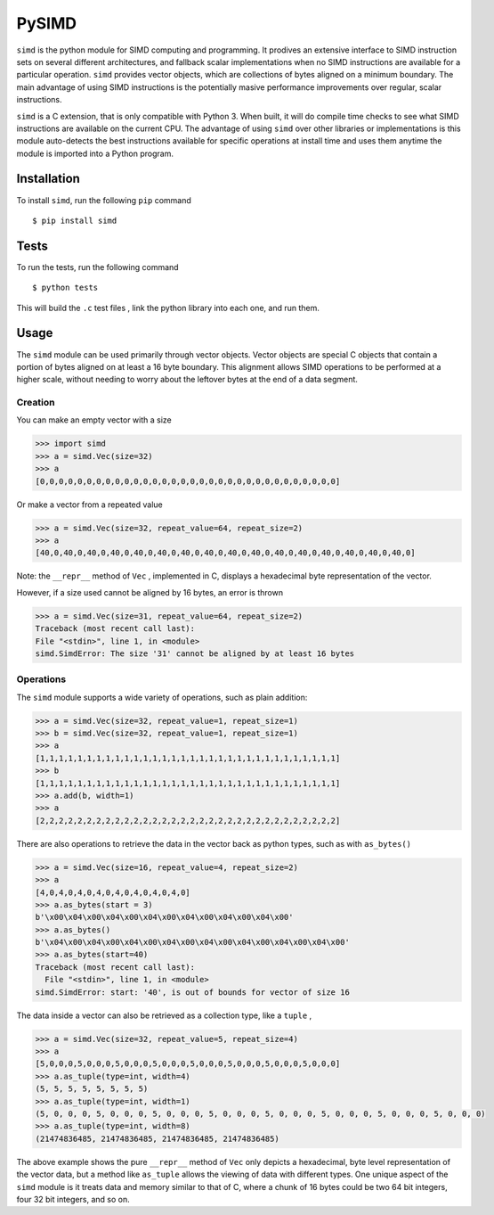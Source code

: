 PySIMD
======

``simd`` is the python module for SIMD computing and programming. It
prodives an extensive interface to SIMD instruction sets on several different 
architectures, and fallback scalar implementations when no SIMD instructions 
are available for a particular operation. ``simd`` provides vector objects, 
which are collections of bytes aligned on a minimum boundary. The main advantage
of using SIMD instructions is the potentially masive performance
improvements over regular, scalar instructions.

``simd`` is a C extension, that is only compatible with Python 3. When
built, it will do compile time checks to see what SIMD instructions are
available on the current CPU. The advantage of using ``simd`` over other
libraries or implementations is this module auto-detects the best
instructions available for specific operations at install time and uses
them anytime the module is imported into a Python program.

Installation
------------

To install ``simd``, run the following ``pip`` command

::

    $ pip install simd

Tests
-----

To run the tests, run the following command

::

    $ python tests

This will build the ``.c`` test files , link the python library into each one, and run them.

Usage
-----

The ``simd`` module can be used primarily through vector objects. Vector
objects are special C objects that contain a portion of bytes aligned on
at least a 16 byte boundary. This alignment allows SIMD operations to be
performed at a higher scale, without needing to worry about the leftover
bytes at the end of a data segment.

Creation
~~~~~~~~

You can make an empty vector with a size

.. code:: py

    >>> import simd
    >>> a = simd.Vec(size=32)
    >>> a
    [0,0,0,0,0,0,0,0,0,0,0,0,0,0,0,0,0,0,0,0,0,0,0,0,0,0,0,0,0,0,0,0]

Or make a vector from a repeated value

.. code:: py

    >>> a = simd.Vec(size=32, repeat_value=64, repeat_size=2)
    >>> a
    [40,0,40,0,40,0,40,0,40,0,40,0,40,0,40,0,40,0,40,0,40,0,40,0,40,0,40,0,40,0,40,0]

Note: the ``__repr__`` method of ``Vec`` , implemented in C, displays a
hexadecimal byte representation of the vector.

However, if a size used cannot be aligned by 16 bytes, an error is
thrown

.. code:: py

    >>> a = simd.Vec(size=31, repeat_value=64, repeat_size=2)
    Traceback (most recent call last):
    File "<stdin>", line 1, in <module>
    simd.SimdError: The size '31' cannot be aligned by at least 16 bytes

Operations
~~~~~~~~~~

The ``simd`` module supports a wide variety of operations, such as plain
addition:

.. code:: py

    >>> a = simd.Vec(size=32, repeat_value=1, repeat_size=1)
    >>> b = simd.Vec(size=32, repeat_value=1, repeat_size=1)
    >>> a
    [1,1,1,1,1,1,1,1,1,1,1,1,1,1,1,1,1,1,1,1,1,1,1,1,1,1,1,1,1,1,1,1]
    >>> b
    [1,1,1,1,1,1,1,1,1,1,1,1,1,1,1,1,1,1,1,1,1,1,1,1,1,1,1,1,1,1,1,1]
    >>> a.add(b, width=1)
    >>> a
    [2,2,2,2,2,2,2,2,2,2,2,2,2,2,2,2,2,2,2,2,2,2,2,2,2,2,2,2,2,2,2,2]

There are also operations to retrieve the data in the vector back as
python types, such as with ``as_bytes()``

.. code:: py

    >>> a = simd.Vec(size=16, repeat_value=4, repeat_size=2)
    >>> a
    [4,0,4,0,4,0,4,0,4,0,4,0,4,0,4,0]
    >>> a.as_bytes(start = 3)
    b'\x00\x04\x00\x04\x00\x04\x00\x04\x00\x04\x00\x04\x00'
    >>> a.as_bytes()
    b'\x04\x00\x04\x00\x04\x00\x04\x00\x04\x00\x04\x00\x04\x00\x04\x00'
    >>> a.as_bytes(start=40)
    Traceback (most recent call last):
      File "<stdin>", line 1, in <module>
    simd.SimdError: start: '40', is out of bounds for vector of size 16

The data inside a vector can also be retrieved as a collection type, like a ``tuple`` , 

.. code:: py

    >>> a = simd.Vec(size=32, repeat_value=5, repeat_size=4)
    >>> a
    [5,0,0,0,5,0,0,0,5,0,0,0,5,0,0,0,5,0,0,0,5,0,0,0,5,0,0,0,5,0,0,0]
    >>> a.as_tuple(type=int, width=4)
    (5, 5, 5, 5, 5, 5, 5, 5)
    >>> a.as_tuple(type=int, width=1)
    (5, 0, 0, 0, 5, 0, 0, 0, 5, 0, 0, 0, 5, 0, 0, 0, 5, 0, 0, 0, 5, 0, 0, 0, 5, 0, 0, 0, 5, 0, 0, 0)
    >>> a.as_tuple(type=int, width=8)
    (21474836485, 21474836485, 21474836485, 21474836485)

The above example shows the pure ``__repr__`` method of ``Vec`` only depicts a hexadecimal, byte level representation of the vector data, but a method like ``as_tuple`` allows the viewing of data with different types. One unique aspect of the ``simd`` module is it treats data and memory similar to that of C, where a chunk of 16 bytes could be two 64 bit integers, four 32 bit integers, and so on.

